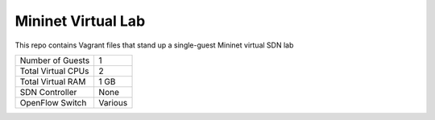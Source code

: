Mininet Virtual Lab
===================

This repo contains Vagrant files that stand up a single-guest Mininet virtual SDN lab

+--------------------------+------------+
| Number of Guests         |          1 |
+--------------------------+------------+
| Total Virtual CPUs       |          2 |
+--------------------------+------------+
| Total Virtual RAM        |       1 GB |
+--------------------------+------------+
| SDN Controller           |       None |
+--------------------------+------------+
| OpenFlow Switch          |   Various  |
+--------------------------+------------+